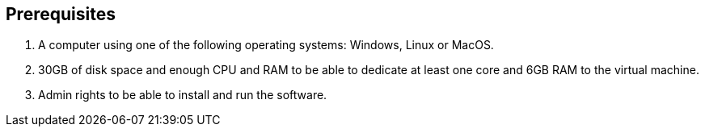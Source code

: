 == Prerequisites

. A computer using one of the following operating systems: Windows, Linux or MacOS.
. 30GB of disk space and enough CPU and RAM to be able to dedicate at least one core and 6GB RAM to the virtual machine.
. Admin rights to be able to install and run the software.
+
// NOTE: No admin rights on your local machine? No problem! Have a look at how to run Teradata Express in link:#[AWS], link:#[Azure], link:#[GCP].

